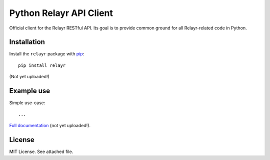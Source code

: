 Python Relayr API Client
===========================

Official client for the Relayr RESTful API. Its goal is to provide common
ground for all Relayr-related code in Python.


Installation
------------

Install the ``relayr`` package with `pip <https://pypi.python.org/pypi/relayr>`_::

    pip install relayr

(Not yet uploaded!)


Example use
-----------

Simple use-case::

    ...


`Full documentation`_ (not yet uploaded!).

.. _Full documentation: http://relayr.rtfd.org/


License
-------

MIT License. See attached file.
